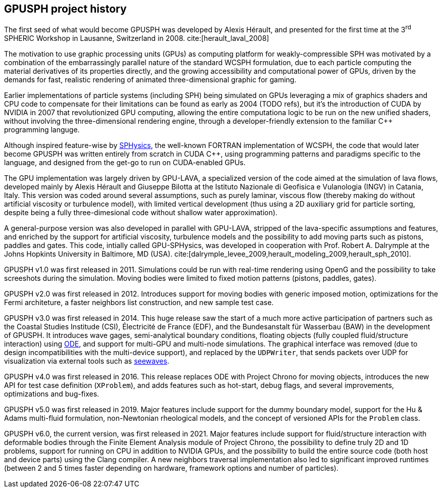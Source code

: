 == GPUSPH project history

The first seed of what would become GPUSPH was developed by Alexis Hérault,
and presented for the first time at the 3^rd^ SPHERIC Workshop in Lausanne, Switzerland in 2008.
cite:[herault_laval_2008]

The motivation to use graphic processing units (GPUs) as computing platform for weakly-compressible SPH
was motivated by a combination of the embarrassingly parallel nature of the standard WCSPH formulation,
due to each particle computing the material derivatives of its properties directly,
and the growing accessibility and computational power of GPUs,
driven by the demands for fast, realistic rendering of animated three-dimensional graphic
for gaming.

Earlier implementations of particle systems (including SPH) being simulated on GPUs
leveraging a mix of graphics shaders and CPU code to compensate for their limitations
can be found as early as 2004 (TODO refs),
but it's the introduction of CUDA by NVIDIA in 2007 that revolutionized GPU computing,
allowing the entire computationa logic to be run on the new unified shaders,
without involving the three-dimensional rendering engine,
through a developer-friendly extension to the familiar {cpp} programming languge.

Although inspired feature-wise by http://www.sphysics.org/[SPHysics],
the well-known FORTRAN implementation of WCSPH,
the code that would later become GPUSPH was written entirely from scratch in CUDA {cpp},
using programming patterns and paradigms specific to the language,
and designed from the get-go to run on CUDA-enabled GPUs.

The GPU implementation was largely driven by GPU-LAVA, a specialized version of the code
aimed at the simulation of lava flows, developed mainly by Alexis Hérault and Giuseppe Bilotta
at the Istituto Nazionale di Geofisica e Vulanologia (INGV) in Catania, Italy.
This version was coded around several assumptions, such as purely laminar, viscous flow
(thereby making do without artificial viscosity or turbulence model),
with limited vertical development
(thus using a 2D auxiliary grid for particle sorting, despite being a fully three-dimesional code
without shallow water approximation).

A general-purpose version was also developed in parallel with GPU-LAVA,
stripped of the lava-specific assumptions and features,
and enriched by the support for artificial viscosity, turbulence models
and the possibility to add moving parts such as pistons, paddles and gates.
This code, intially called GPU-SPHysics, was developed in cooperation with
Prof. Robert A. Dalrymple at the Johns Hopkints University in Baltimore, MD (USA).
cite:[dalrymple_levee_2009,herault_modeling_2009,herault_sph_2010].

GPUSPH v1.0 was first released in 2011.
Simulations could be run with real-time rendering using OpenG
and the possibility to take screeshots during the simulation.
Moving bodies were limited to fixed motion patterns (pistons, paddles, gates).

GPUSPH v2.0 was first released in 2012.
Introduces support for moving bodies with generic imposed motion,
optimizations for the Fermi architeture,
a faster neighbors list construction,
and new sample test case.

GPUSPH v3.0 was first released in 2014.
This huge release saw the start of a much more active participation of partners such as
the Coastal Studies Institude (CSI), Électricité de France (EDF), and the Bundesanstalt für Wasserbau (BAW)
in the development of GPUSPH.
It introduces wave gages, semi-analytical boundary conditions,
floating objects (fully coupled fluid/structure interaction) using https://www.ode.org/[ODE],
and support for multi-GPU and multi-node simulations.
The graphical interface was removed (due to design incompatibilities with the multi-device support),
and replaced by the `UDPWriter`, that sends packets over UDP for visualization via external tools
such as https://github.com/kgamiel/seewaves[seewaves].

GPUSPH v4.0 was first released in 2016.
This release replaces ODE with Project Chrono for moving objects,
introduces the new API for test case definition (`XProblem`),
and adds features such as hot-start, debug flags,
and several improvements, optimizations and bug-fixes.

GPUSPH v5.0 was first released in 2019.
Major features include support for the dummy boundary model,
support for the Hu & Adams multi-fluid formulation,
non-Newtonian rheological models, and the concept of versioned APIs for the `Problem` class.

GPUSPH v6.0, the current version, was first released in 2021.
Major features include support for fluid/structure interaction with deformable bodies
through the Finite Element Analysis module of Project Chrono,
the possibility to define truly 2D and 1D problems,
support for running on CPU in addition to NVIDIA GPUs,
and the possibility to build the entire source code (both host and device parts)
using the Clang compiler.
A new neighbors traversal implementation also led to significant improved runtimes
(between 2 and 5 times faster depending on hardware, framework options and number of particles).

